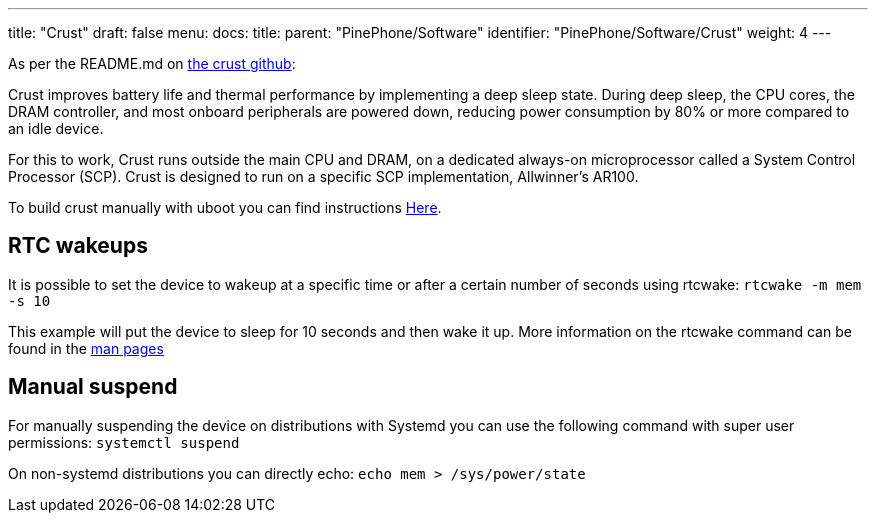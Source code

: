---
title: "Crust"
draft: false
menu:
  docs:
    title:
    parent: "PinePhone/Software"
    identifier: "PinePhone/Software/Crust"
    weight: 4
---

As per the README.md on https://github.com/crust-firmware/crust[the crust github]:

Crust improves battery life and thermal performance by implementing a deep sleep state. During deep sleep, the CPU cores, the DRAM controller, and most onboard peripherals are powered down, reducing power consumption by 80% or more compared to an idle device.

For this to work, Crust runs outside the main CPU and DRAM, on a dedicated always-on microprocessor called a System Control Processor (SCP). Crust is designed to run on a specific SCP implementation, Allwinner's AR100.

To build crust manually with uboot you can find instructions https://wiki.pine64.org/index.php?title=Uboot[Here].

== RTC wakeups

It is possible to set the device to wakeup at a specific time or after a certain number of seconds using rtcwake: `rtcwake -m mem -s 10`

This example will put the device to sleep for 10 seconds and then wake it up. More information on the rtcwake command can be found in the https://linux.die.net/man/8/rtcwake[man pages]

== Manual suspend

For manually suspending the device on distributions with Systemd you can use the following command with super user permissions: `systemctl suspend`

On non-systemd distributions you can directly echo: `echo mem > /sys/power/state`

